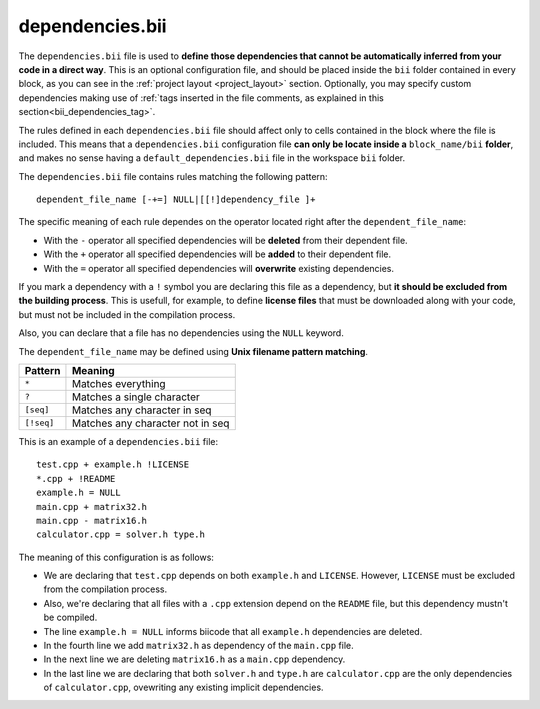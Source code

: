 .. _dependencies_bii:

dependencies.bii
================

The ``dependencies.bii`` file is used to **define those dependencies that cannot be automatically inferred from your code in a direct way**. This is an optional configuration file, and should be placed inside the ``bii`` folder contained in every block, as you can see in the :ref:`project layout <project_layout>` section. Optionally, you may specify custom dependencies making use of :ref:`tags inserted in the file comments, as explained in this section<bii_dependencies_tag>`.

The rules defined in each ``dependencies.bii`` file should affect only to cells contained in the block where the file is included. This means that a ``dependencies.bii`` configuration file **can only be locate inside a** ``block_name/bii`` **folder**, and makes no sense having a ``default_dependencies.bii`` file in the workspace ``bii`` folder.

The ``dependencies.bii`` file contains rules matching the following pattern: ::

	dependent_file_name [-+=] NULL|[[!]dependency_file ]+

The specific meaning of each rule dependes on the operator located right after the ``dependent_file_name``:

* With the ``-`` operator all specified dependencies will be **deleted** from their dependent file.
* With the ``+`` operator all specified dependencies will be **added** to their dependent file.
* With the ``=`` operator all specified dependencies will **overwrite** existing dependencies.

If you mark a dependency with a ``!`` symbol you are declaring this file as a dependency, but **it should be excluded from the building process**. This is usefull, for example, to define **license files** that must be downloaded along with your code, but must not be included in the compilation process.

Also, you can declare that a file has no dependencies using the ``NULL`` keyword.

The ``dependent_file_name`` may be defined using **Unix filename pattern matching**.

==========	========================================
Pattern 	Meaning
==========	========================================
``*``			Matches everything
``?``			Matches a single character
``[seq]``		Matches any character in seq
``[!seq]``		Matches any character not in seq
==========	========================================

This is an example of a ``dependencies.bii`` file: ::

	test.cpp + example.h !LICENSE
	*.cpp + !README
	example.h = NULL
	main.cpp + matrix32.h
	main.cpp - matrix16.h
	calculator.cpp = solver.h type.h

The meaning of this configuration is as follows:

* We are declaring that ``test.cpp`` depends on both ``example.h`` and ``LICENSE``. However, ``LICENSE`` must be excluded from the compilation process.
* Also, we're declaring that all files with a ``.cpp`` extension depend on the ``README`` file, but this dependency mustn't be compiled.
* The line ``example.h = NULL`` informs biicode that all ``example.h`` dependencies are deleted.
* In the fourth line we add ``matrix32.h`` as dependency of the ``main.cpp`` file.
* In the next line we are deleting ``matrix16.h`` as a ``main.cpp`` dependency.
* In the last line we are declaring that both ``solver.h`` and ``type.h`` are ``calculator.cpp`` are the only dependencies of ``calculator.cpp``, ovewriting any existing implicit dependencies.
